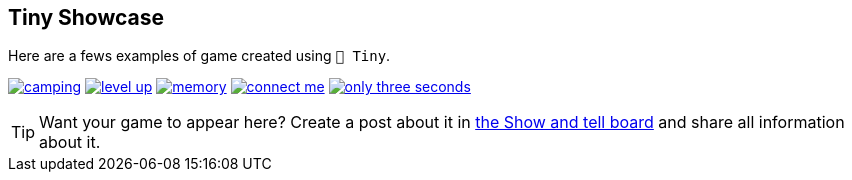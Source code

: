 == Tiny Showcase

Here are a fews examples of game created using `🧸 Tiny`.

image:sample/camping.gif[link=https://dwursteisen.itch.io/trijam-camping]
image:sample/level-up.gif[link=https://dwursteisen.itch.io/trijam-220-type-it]
image:sample/memory.gif[link=https://dwursteisen.itch.io/memory-pong-trijam-251]
image:sample/connect_me.gif[link=https://dwursteisen.itch.io/connect-me]
image:sample/only_three_seconds.gif[link=https://dwursteisen.itch.io/one-light-for-three-seconds]


TIP: Want your game to appear here? Create a post about it in https://github.com/minigdx/tiny/discussions/categories/show-and-tell[the Show and tell board] and share all information about it.
